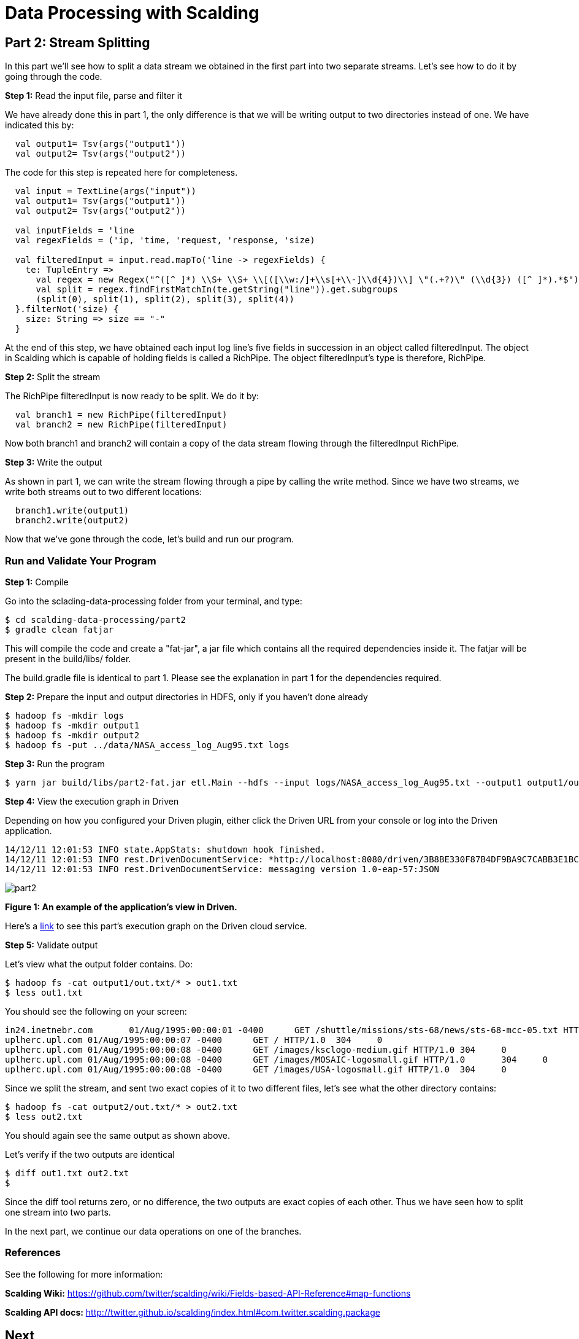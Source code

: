 = Data Processing with Scalding

== Part 2: Stream Splitting

In this part we'll see how to split a data stream we obtained in the first part into two separate streams. Let's see
how to do it by going through the code.

*Step 1:* Read the input file, parse and filter it

We have already done this in part 1, the only difference is that we will be writing output to two directories
instead of one. We have indicated this by:

[source,scala]
----
  val output1= Tsv(args("output1"))
  val output2= Tsv(args("output2"))
----

The code for this step is repeated here for completeness.

[source,scala]
----
  val input = TextLine(args("input"))
  val output1= Tsv(args("output1"))
  val output2= Tsv(args("output2"))

  val inputFields = 'line
  val regexFields = ('ip, 'time, 'request, 'response, 'size)

  val filteredInput = input.read.mapTo('line -> regexFields) {
    te: TupleEntry =>
      val regex = new Regex("^([^ ]*) \\S+ \\S+ \\[([\\w:/]+\\s[+\\-]\\d{4})\\] \"(.+?)\" (\\d{3}) ([^ ]*).*$")
      val split = regex.findFirstMatchIn(te.getString("line")).get.subgroups
      (split(0), split(1), split(2), split(3), split(4))
  }.filterNot('size) {
    size: String => size == "-"
  }
----

At the end of this step, we have obtained each input log line's five fields in succession in an object called filteredInput.
The object in Scalding which is capable of holding fields is called a RichPipe. The object filteredInput's type is
therefore, RichPipe.

*Step 2:* Split the stream

The RichPipe filteredInput is now ready to be split. We do it by:

[source,scala]
----
  val branch1 = new RichPipe(filteredInput)
  val branch2 = new RichPipe(filteredInput)
----

Now both branch1 and branch2 will contain a copy of the data stream flowing through the filteredInput RichPipe.

*Step 3:* Write the output

As shown in part 1, we can write the stream flowing through a pipe by calling the write method. Since we have two
streams, we write both streams out to two different locations:

[source,scala]
----
  branch1.write(output1)
  branch2.write(output2)
----

Now that we've gone through the code, let's build and run our program.

=== Run and Validate Your Program

*Step 1:* Compile

Go into the sclading-data-processing folder from your terminal, and type:

    $ cd scalding-data-processing/part2
    $ gradle clean fatjar

This will compile the code and create a "fat-jar", a jar file which contains all the required dependencies inside it.
The fatjar will be present in the build/libs/ folder.

The build.gradle file is identical to part 1. Please see the explanation in part 1 for the dependencies required.

*Step 2:* Prepare the input and output directories in HDFS, only if you haven't done already

    $ hadoop fs -mkdir logs
    $ hadoop fs -mkdir output1
    $ hadoop fs -mkdir output2
    $ hadoop fs -put ../data/NASA_access_log_Aug95.txt logs

*Step 3:* Run the program

    $ yarn jar build/libs/part2-fat.jar etl.Main --hdfs --input logs/NASA_access_log_Aug95.txt --output1 output1/out.txt --output2 output2/out.txt

*Step 4:* View the execution graph in Driven

Depending on how you configured your Driven plugin, either click the Driven
URL from your console or log into the Driven application.

    14/12/11 12:01:53 INFO state.AppStats: shutdown hook finished.
    14/12/11 12:01:53 INFO rest.DrivenDocumentService: *http://localhost:8080/driven/3B8BE330F87B4DF9BA9C7CABB3E1BC16*
    14/12/11 12:01:53 INFO rest.DrivenDocumentService: messaging version 1.0-eap-57:JSON

image:part2.png[]

*Figure 1: An example of the application's view in Driven.*

Here's a https://driven.cascading.io/index.html#/apps/192EF673E18E40E0A2EFD1CB1381B131/C1E8649DD58B46BF95DB691603E4F727[link]
to see this part's execution graph on the Driven cloud service.

*Step 5:* Validate output

Let's view what the output folder contains. Do:

    $ hadoop fs -cat output1/out.txt/* > out1.txt
    $ less out1.txt

You should see the following on your screen:

    in24.inetnebr.com       01/Aug/1995:00:00:01 -0400      GET /shuttle/missions/sts-68/news/sts-68-mcc-05.txt HTTP/1.0    200     1839
    uplherc.upl.com 01/Aug/1995:00:00:07 -0400      GET / HTTP/1.0  304     0
    uplherc.upl.com 01/Aug/1995:00:00:08 -0400      GET /images/ksclogo-medium.gif HTTP/1.0 304     0
    uplherc.upl.com 01/Aug/1995:00:00:08 -0400      GET /images/MOSAIC-logosmall.gif HTTP/1.0       304     0
    uplherc.upl.com 01/Aug/1995:00:00:08 -0400      GET /images/USA-logosmall.gif HTTP/1.0  304     0

Since we split the stream, and sent two exact copies of it to two different files, let's see what the other directory
contains:

    $ hadoop fs -cat output2/out.txt/* > out2.txt
    $ less out2.txt

You should again see the same output as shown above.

Let's verify if the two outputs are identical

    $ diff out1.txt out2.txt
    $

Since the diff tool returns zero, or no difference, the two outputs are exact copies of each other. Thus we have seen
how to split one stream into two parts.

In the next part, we continue our data operations on one of the branches.


=== References

See the following for more information:

*Scalding Wiki:* https://github.com/twitter/scalding/wiki/Fields-based-API-Reference#map-functions

*Scalding API docs:* http://twitter.github.io/scalding/index.html#com.twitter.scalding.package

== Next
link:part3.html[Part 3 - Data processing on branch 1]


